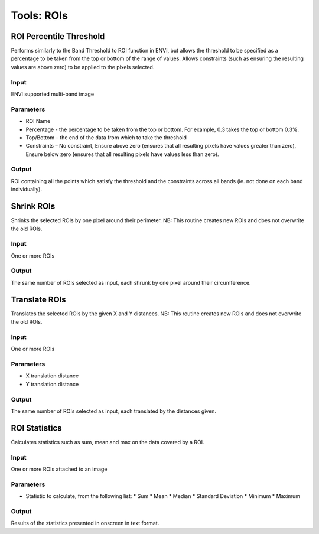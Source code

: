 Tools: ROIs
-----------

ROI Percentile Threshold
^^^^^^^^^^^^^^^^^^^^^^^^

Performs similarly to the Band Threshold to ROI function in ENVI, but allows the threshold to be specified as a percentage to be taken from the top or bottom of the range of values. Allows constraints (such as ensuring the resulting values are above zero) to be applied to the pixels selected.

.. image:: images/roi_perc.png


Input
.....
ENVI supported multi-band image

Parameters
..........

* ROI Name
* Percentage - the percentage to be taken from the top or bottom. For example, 0.3 takes the top or bottom 0.3%.
* Top/Bottom – the end of the data from which to take the threshold
* Constraints – No constraint, Ensure above zero (ensures that all resulting pixels have values greater than zero), Ensure below zero (ensures that all resulting pixels have values less than zero).

Output
......

ROI containing all the points which satisfy the threshold and the constraints across all bands (ie. not done on each band individually).

Shrink ROIs
^^^^^^^^^^^
Shrinks the selected ROIs by one pixel around their perimeter. NB: This routine creates new ROIs and does not overwrite the old ROIs.

.. image:: images/roi_shrink.png


Input
.....

One or more ROIs

Output
......

The same number of ROIs selected as input, each shrunk by one pixel around their circumference.

Translate ROIs
^^^^^^^^^^^^^^
Translates the selected ROIs by the given X and Y distances. NB: This routine creates new ROIs and does not overwrite the old ROIs.

.. image:: images/roi_translate.png


Input
.....

One or more ROIs

Parameters
..........

* X translation distance
* Y translation distance

Output
......

The same number of ROIs selected as input, each translated by the distances given.

ROI Statistics
^^^^^^^^^^^^^^
Calculates statistics such as sum, mean and max on the data covered by a ROI.

.. image:: images/roi_stats.png


Input
.....

One or more ROIs attached to an image

Parameters
..........

* Statistic to calculate, from the following list:
  * Sum
  * Mean
  * Median
  * Standard Deviation
  * Minimum
  * Maximum

Output
......

Results of the statistics presented in onscreen in text format.

